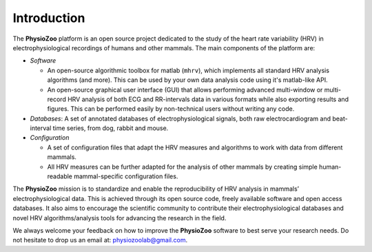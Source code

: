 Introduction
************

The **PhysioZoo** platform is an open source project dedicated to the study of
the heart rate variability (HRV) in electrophysiological recordings of humans
and other mammals.  The main components of the platform are:

- *Software*

  - An open-source algorithmic toolbox for matlab (``mhrv``), which implements
    all standard HRV analysis algorithms (and more). This can be used by your
    own data analysis code using it's matlab-like API.
    
  - An open-source graphical user interface (GUI) that allows performing
    advanced multi-window or multi-record HRV analysis of both ECG and
    RR-intervals data in various formats while also exporting results and
    figures. This can be performed easily by non-technical users without writing
    any code.

- *Databases*: A set of annotated databases of electrophysiological signals, both raw
  electrocardiogram and beat-interval time series, from dog, rabbit and mouse.

- *Configuration*
  
  - A set of configuration files that adapt the HRV measures and algorithms to
    work with data from different mammals.
    
  - All HRV measures can be further adapted for the analysis of other mammals by
    creating simple human-readable mammal-specific configuration files.

  
The **PhysioZoo** mission is to standardize and enable the reproducibility of
HRV analysis in mammals’ electrophysiological data. This is achieved through
its open source code, freely available software and open access databases. It
also aims to encourage the scientific community to contribute their
electrophysiological databases and novel HRV algorithms/analysis tools for
advancing the research in the field.

We always welcome your feedback on how to improve the **PhysioZoo** software to
best serve your research needs. Do not hesitate to drop us an email at:
physiozoolab@gmail.com.
